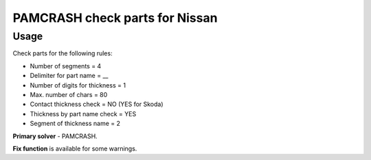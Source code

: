 
PAMCRASH check parts for Nissan
======================================

Usage
-----

Check parts for the following rules:

* Number of segments = 4
* Delimiter for part name = __
* Number of digits for thickness = 1
* Max. number of chars = 80
* Contact thickness check = NO (YES for Skoda)
* Thickness by part name check = YES 
* Segment of thickness name = 2 

**Primary solver** - PAMCRASH.

**Fix function** is available for some warnings.

